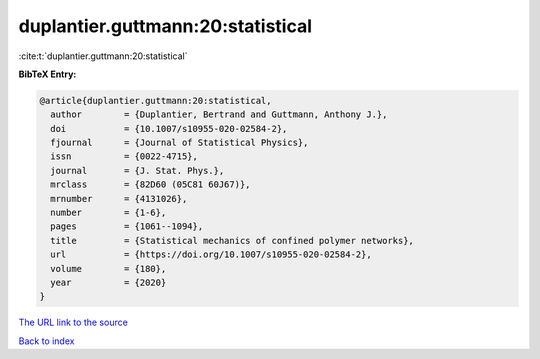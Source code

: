 duplantier.guttmann:20:statistical
==================================

:cite:t:`duplantier.guttmann:20:statistical`

**BibTeX Entry:**

.. code-block:: bibtex

   @article{duplantier.guttmann:20:statistical,
     author        = {Duplantier, Bertrand and Guttmann, Anthony J.},
     doi           = {10.1007/s10955-020-02584-2},
     fjournal      = {Journal of Statistical Physics},
     issn          = {0022-4715},
     journal       = {J. Stat. Phys.},
     mrclass       = {82D60 (05C81 60J67)},
     mrnumber      = {4131026},
     number        = {1-6},
     pages         = {1061--1094},
     title         = {Statistical mechanics of confined polymer networks},
     url           = {https://doi.org/10.1007/s10955-020-02584-2},
     volume        = {180},
     year          = {2020}
   }

`The URL link to the source <https://doi.org/10.1007/s10955-020-02584-2>`__


`Back to index <../By-Cite-Keys.html>`__

